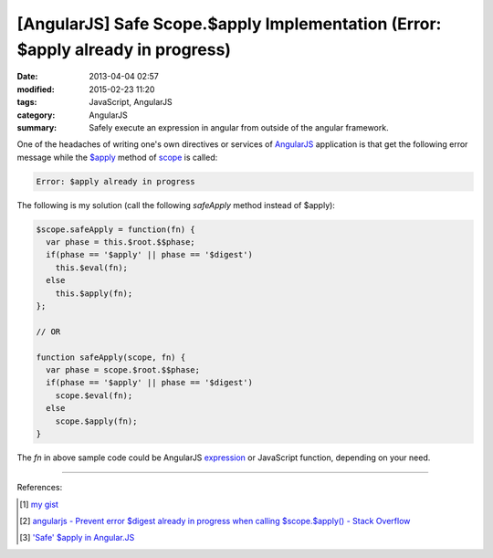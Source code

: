 [AngularJS] Safe Scope.$apply Implementation (Error: $apply already in progress)
################################################################################

:date: 2013-04-04 02:57
:modified: 2015-02-23 11:20
:tags: JavaScript, AngularJS
:category: AngularJS
:summary: Safely execute an expression in angular from outside of the angular framework.


One of the headaches of writing one's own directives or services of AngularJS_
application is that get the following error message while the `$apply`_ method
of scope_ is called:

.. code-block:: txt

  Error: $apply already in progress

The following is my solution (call the following *safeApply* method instead of
$apply):

.. code-block:: javascript

  $scope.safeApply = function(fn) {
    var phase = this.$root.$$phase;
    if(phase == '$apply' || phase == '$digest')
      this.$eval(fn);
    else
      this.$apply(fn);
  };

  // OR

  function safeApply(scope, fn) {
    var phase = scope.$root.$$phase;
    if(phase == '$apply' || phase == '$digest')
      scope.$eval(fn);
    else
      scope.$apply(fn);
  }

The *fn* in above sample code could be AngularJS expression_ or JavaScript
function, depending on your need.

----

References:

.. [1] `my gist <https://gist.github.com/siongui/4969449>`_

.. [2] `angularjs - Prevent error $digest already in progress when calling $scope.$apply() - Stack Overflow <http://stackoverflow.com/questions/12729122/prevent-error-digest-already-in-progress-when-calling-scope-apply>`_

.. [3] `'Safe' $apply in Angular.JS <https://coderwall.com/p/ngisma/safe-apply-in-angular-js>`_


.. _AngularJS: https://angularjs.org/

.. _$apply: https://docs.angularjs.org/api/ng/type/$rootScope.Scope#$apply

.. _scope: https://docs.angularjs.org/guide/scope

.. _expression: https://docs.angularjs.org/guide/expression
